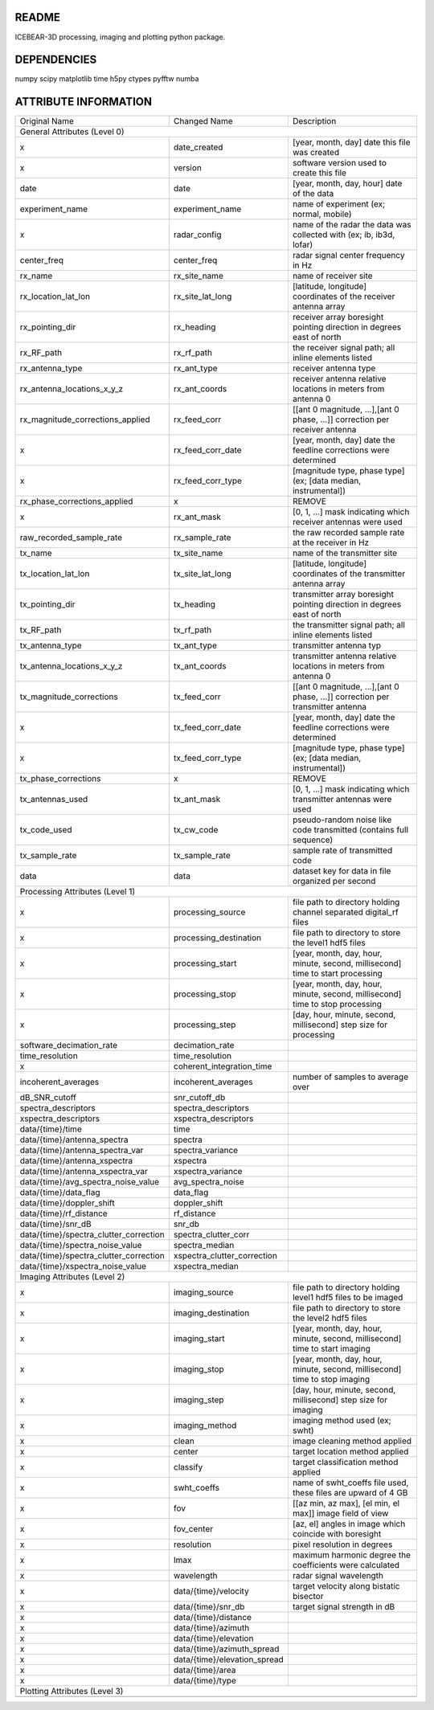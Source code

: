 README
======
ICEBEAR-3D processing, imaging and plotting python package.

DEPENDENCIES
============
numpy
scipy
matplotlib
time
h5py
ctypes
pyfftw
numba


ATTRIBUTE INFORMATION
=====================
======================================  ============================  ==============================================================================
Original Name                           Changed Name                   Description
General Attributes (Level 0)
----------------------------------------------------------------------------------------------------------------------------------------------------
x                                       date_created                   [year, month, day] date this file was created
x                                       version                        software version used to create this file
date                                    date                           [year, month, day, hour] date of the data
experiment_name                         experiment_name                name of experiment (ex; normal, mobile)
x                                       radar_config                   name of the radar the data was collected with (ex; ib, ib3d, lofar)
center_freq                             center_freq                    radar signal center frequency in Hz
rx_name                                 rx_site_name                   name of receiver site
rx_location_lat_lon                     rx_site_lat_long               [latitude, longitude] coordinates of the receiver antenna array
rx_pointing_dir                         rx_heading                     receiver array boresight pointing direction in degrees east of north
rx_RF_path                              rx_rf_path                     the receiver signal path; all inline elements listed
rx_antenna_type                         rx_ant_type                    receiver antenna type
rx_antenna_locations_x_y_z              rx_ant_coords                  receiver antenna relative locations in meters from antenna 0
rx_magnitude_corrections_applied        rx_feed_corr                   [[ant 0 magnitude, ...],[ant 0 phase, ...]] correction per receiver antenna
x                                       rx_feed_corr_date              [year, month, day] date the feedline corrections were determined
x                                       rx_feed_corr_type              [magnitude type, phase type] (ex; [data median, instrumental])
rx_phase_corrections_applied            x                              REMOVE
x                                       rx_ant_mask                    [0, 1, ...] mask indicating which receiver antennas were used
raw_recorded_sample_rate                rx_sample_rate                 the raw recorded sample rate at the receiver in Hz
tx_name                                 tx_site_name                   name of the transmitter site
tx_location_lat_lon                     tx_site_lat_long               [latitude, longitude] coordinates of the transmitter antenna array
tx_pointing_dir                         tx_heading                     transmitter array boresight pointing direction in degrees east of north
tx_RF_path                              tx_rf_path                     the transmitter signal path; all inline elements listed
tx_antenna_type                         tx_ant_type                    transmitter antenna typ
tx_antenna_locations_x_y_z              tx_ant_coords                  transmitter antenna relative locations in meters from antenna 0
tx_magnitude_corrections                tx_feed_corr                   [[ant 0 magnitude, ...],[ant 0 phase, ...]] correction per transmitter antenna
x                                       tx_feed_corr_date              [year, month, day] date the feedline corrections were determined
x                                       tx_feed_corr_type              [magnitude type, phase type] (ex; [data median, instrumental])
tx_phase_corrections                    x                              REMOVE
tx_antennas_used                        tx_ant_mask                    [0, 1, ...] mask indicating which transmitter antennas were used
tx_code_used                            tx_cw_code                     pseudo-random noise like code transmitted (contains full sequence)
tx_sample_rate                          tx_sample_rate                 sample rate of transmitted code
data                                    data                           dataset key for data in file organized per second
Processing Attributes (Level 1)
----------------------------------------------------------------------------------------------------------------------------------------------------
x                                       processing_source              file path to directory holding channel separated digital_rf files
x                                       processing_destination         file path to directory to store the level1 hdf5 files
x                                       processing_start               [year, month, day, hour, minute, second, millisecond] time to start processing
x                                       processing_stop                [year, month, day, hour, minute, second, millisecond] time to stop processing
x                                       processing_step                [day, hour, minute, second, millisecond] step size for processing
software_decimation_rate                decimation_rate
time_resolution                         time_resolution
x                                       coherent_integration_time
incoherent_averages                     incoherent_averages            number of samples to average over
dB_SNR_cutoff                           snr_cutoff_db
spectra_descriptors                     spectra_descriptors
xspectra_descriptors                    xspectra_descriptors
data/{time}/time                        time
data/{time}/antenna_spectra             spectra
data/{time}/antenna_spectra_var         spectra_variance
data/{time}/antenna_xspectra            xspectra
data/{time}/antenna_xspectra_var        xspectra_variance
data/{time}/avg_spectra_noise_value     avg_spectra_noise
data/{time}/data_flag                   data_flag
data/{time}/doppler_shift               doppler_shift
data/{time}/rf_distance                 rf_distance
data/{time}/snr_dB                      snr_db
data/{time}/spectra_clutter_correction  spectra_clutter_corr
data/{time}/spectra_noise_value         spectra_median
data/{time}/spectra_clutter_correction  xspectra_clutter_correction
data/{time}/xspectra_noise_value        xspectra_median
Imaging Attributes (Level 2)
----------------------------------------------------------------------------------------------------------------------------------------------------
x                                       imaging_source                 file path to directory holding level1 hdf5 files to be imaged
x                                       imaging_destination            file path to directory to store the level2 hdf5 files
x                                       imaging_start                  [year, month, day, hour, minute, second, millisecond] time to start imaging
x                                       imaging_stop                   [year, month, day, hour, minute, second, millisecond] time to stop imaging
x                                       imaging_step                   [day, hour, minute, second, millisecond] step size for imaging
x                                       imaging_method                 imaging method used (ex; swht)
x                                       clean                          image cleaning method applied
x                                       center                         target location method applied
x                                       classify                       target classification method applied
x                                       swht_coeffs                    name of swht_coeffs file used, these files are upward of 4 GB
x                                       fov                            [[az min, az max], [el min, el max]] image field of view
x                                       fov_center                     [az, el] angles in image which coincide with boresight
x                                       resolution                     pixel resolution in degrees
x                                       lmax                           maximum harmonic degree the coefficients were calculated
x                                       wavelength                     radar signal wavelength
x                                       data/{time}/velocity           target velocity along bistatic bisector
x                                       data/{time}/snr_db             target signal strength in dB
x                                       data/{time}/distance
x                                       data/{time}/azimuth
x                                       data/{time}/elevation
x                                       data/{time}/azimuth_spread
x                                       data/{time}/elevation_spread
x                                       data/{time}/area
x                                       data/{time}/type
Plotting Attributes (Level 3)
----------------------------------------------------------------------------------------------------------------------------------------------------
======================================  ============================  ==============================================================================
